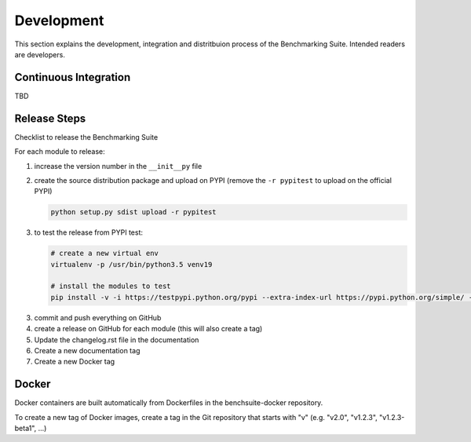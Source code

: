 .. Benchmarking Suite
.. Copyright 2014-2017 Engineering Ingegneria Informatica S.p.A.

.. Licensed under the Apache License, Version 2.0 (the "License");
.. you may not use this file except in compliance with the License.
.. You may obtain a copy of the License at
.. http://www.apache.org/licenses/LICENSE-2.0

.. Unless required by applicable law or agreed to in writing, software
.. distributed under the License is distributed on an "AS IS" BASIS,
.. WITHOUT WARRANTIES OR CONDITIONS OF ANY KIND, either express or implied.
.. See the License for the specific language governing permissions and
.. limitations under the License.

.. Developed in the ARTIST EU project (www.artist-project.eu) and in the
.. CloudPerfect EU project (https://cloudperfect.eu/)

###########
Development
###########

This section explains the development, integration and distritbuion process of the Benchmarking Suite. Intended readers are developers.

Continuous Integration
======================

TBD


Release Steps
=============

Checklist to release the Benchmarking Suite

For each module to release:

1. increase the version number in the ``__init__py`` file
   
2. create the source distribution package and upload on PYPI (remove the ``-r pypitest`` to upload on the official PYPI)

   .. code-block:: bash

    python setup.py sdist upload -r pypitest

3. to test the release from PYPI test:

   .. code-block:: bash

    # create a new virtual env
    virtualenv -p /usr/bin/python3.5 venv19

    # install the modules to test
    pip install -v -i https://testpypi.python.org/pypi --extra-index-url https://pypi.python.org/simple/ -U benchsuite.core

3. commit and push everything on GitHub

4. create a release on GitHub for each module (this will also create a tag)

5. Update the changelog.rst file in the documentation

6. Create a new documentation tag

7. Create a new Docker tag


Docker
======

Docker containers are built automatically from Dockerfiles in the benchsuite-docker repository.

To create a new tag of Docker images, create a tag in the Git repository that starts with "v" (e.g. "v2.0", "v1.2.3", "v1.2.3-beta1", ...)